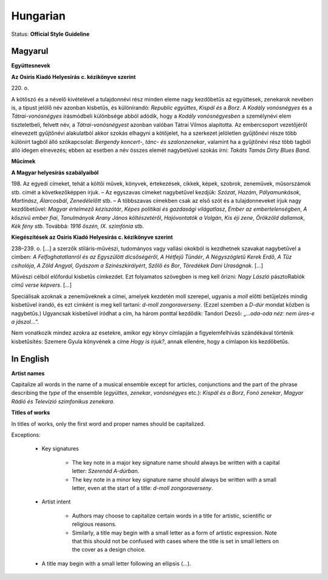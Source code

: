 .. MusicBrainz Documentation Project

.. https://musicbrainz.org/doc/Style/Language/Hungarian

Hungarian
=========

Status: **Official Style Guideline**

Magyarul
--------

**Együttesnevek**

**Az Osiris Kiadó Helyesírás c. kézikönyve szerint**

220\. o.

A kötőszó és a névelő kivételével a tulajdonnévi rész minden eleme nagy kezdőbetűs az együttesek, zenekarok nevében is, a típust jelölő név azonban kisbetűs, és különírandó: *Republic együttes*, *Kispál és* a *Borz*. A *Kodály vonósnégyes* és a *Tátrai-vonósnégyes* írásmódbeli különbsége abból adódik, hogy a *Kodály vonósnégyesben* a személynévi elem tiszteletbeli, felvett név, a *Tátrai-vonósnégyest* azonban valóban Tátrai Vilmos alapította. Az embercsoport vezetőjéről elnevezett gyűjtőnévi alakulatból akkor szokás elhagyni a kötőjelet, ha a szerkezet jelöletlen gyűjtőnévi része több különírt tagból álló szókapcsolat: *Bergendy koncert-*, *tánc- és szalonzenekar*, valamint ha a gyűjtőnévi rész több tagból álló idegen elnevezés; ebben az esetben a név összes elemét nagybetűvel szokás írni: *Takáts Tamás Dirty Blues Band*.

**Műcímek**

**A Magyar helyesírás szabályaiból**

198\. Az egyedi címeket, tehát a költői művek, könyvek, értekezések, cikkek, képek, szobrok, zeneművek, műsorszámok stb. címét a következőképpen írjuk. – Az egyszavas címeket nagybetűvel kezdjük: *Szózat*, *Hazám*, *Pályamunkások*, *Martinász*, *Álarcosbál*, *Zenedélelőtt* stb. – A többszavas címekben csak az első szót és a tulajdonneveket írjuk nagy kezdőbetűvel: *Magyar értelmező kéziszótár*, *Képes politikai és gazdasági világatlasz*, *Ember az embertelenségben*, *A kőszívű ember fiai*, *Tanulmányok Arany János költészetéről*, *Hajóvontatók a Volgán*, *Kis éji zene*, *Örökzöld dallamok*, *Kék fény stb*. Továbbá: *1916 őszén, IX. szimfónia* stb.

**Kiegészítések az Osiris Kiadó Helyesírás c. kézikönyve szerint**

238–239. o. […] a szerzők stiláris-művészi, tudományos vagy vallási okokból is kezdhetnek szavakat nagybetűvel a címben: *A Felfoghatatlanról és az Egyszülött dicsőségéről*, *A Hétfejű Tündér*, *A Négyszögletű Kerek Erdő*, *A Tűz csiholója*, *A Zöld Angyal*, *Gyászom a Színészkirályért*, *Szőlő és Bor*, *Töredékek Dani Uraságnak*. […]

Művészi célból előfordul kisbetűs címkezdet. Ezt folyamatos szövegben is meg kell őrizni: *Nagy László* pásztoRablók *című verse képvers*. […]

Speciálisak azoknak a zeneműveknek a címei, amelyek kezdetén moll szerepel, ugyanis a *moll* előtti betűjelzés mindig kisbetűvel írandó, és ezt címként is meg kell tartani: *d-moll zongoraverseny*. (Ezzel szemben a *D-dúr* mondat közben is nagybetűs.) Ugyancsak kisbetűvel íródhat a cím, ha három ponttal kezdődik: Tandori Dezső: „*…oda-oda néz: nem üres-e a jászol…*”.

Nem vonatkozik mindez azokra az esetekre, amikor egy könyv címlapján a figyelemfelhívás szándékával történik kisbetűsítés: Szemere Gyula könyvének a címe *Hogy is írjuk?*, annak ellenére, hogy a címlapon kis kezdőbetűs.


In English
----------

**Artist names**

Capitalize all words in the name of a musical ensemble except for articles, conjunctions and the part of the phrase describing the *type* of the ensemble (*együttes*, *zenekar*, *vonósnégyes* etc.): *Kispál és a Borz*, *Fonó zenekar*, *Magyar Rádió és Televízió szimfonikus zenekara*.

**Titles of works**

In titles of works, only the first word and proper names should be capitalized.

Exceptions:

   - Key signatures

      - The key note in a major key signature name should always be written with a capital letter: *Szerenád A-dúrban*.
      - The key note in a minor key signature name should always be written with a small letter, even at the start of a title: *d-moll zongoraverseny*.

   - Artist intent

      - Authors may choose to capitalize certain words in a title for artistic, scientific or religious reasons.
      - Similarly, a title may begin with a small letter as a form of artistic expression. Note that this should not be confused with cases where the title is set in small letters on the cover as a design choice.

   - A title may begin with a small letter following an ellipsis (…).
